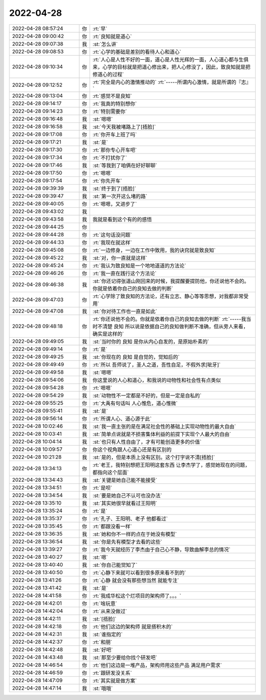 2022-04-28
-------------

.. list-table::
   :widths: 25, 1, 60

   * - 2022-04-28 08:57:24
     - 你
     - :rt:`早`
   * - 2022-04-28 09:00:42
     - 你
     - :rt:`良知就是道心`
   * - 2022-04-28 09:07:38
     - 我
     - :st:`怎么讲`
   * - 2022-04-28 09:08:53
     - 你
     - :rt:`心学的基础是差别的看待人心和道心`
   * - 2022-04-28 09:10:34
     - 你
     - :rt:`人心是人性不好的一面，道心是人性光辉的一面，人心道心都与生俱来，心学的目标就是把道心修出来，把人心修没了，因此，致良知就是把修道心的过程`
   * - 2022-04-28 09:12:52
     - 你
     - :rt:`完全是内心的激情推动的`
       :rt:`-----所谓内心激情，就是所谓的『志』`
   * - 2022-04-28 09:13:04
     - 你
     - :rt:`感觉不是良知`
   * - 2022-04-28 09:14:17
     - 你
     - :rt:`我真的特别想你`
   * - 2022-04-28 09:14:23
     - 你
     - :rt:`特别需要你`
   * - 2022-04-28 09:16:48
     - 我
     - :st:`嗯嗯`
   * - 2022-04-28 09:16:58
     - 我
     - :st:`今天我被堵路上了[捂脸]`
   * - 2022-04-28 09:17:08
     - 你
     - :rt:`你开车上班了吗`
   * - 2022-04-28 09:17:21
     - 我
     - :st:`是`
   * - 2022-04-28 09:17:30
     - 你
     - :rt:`那你专心开车吧`
   * - 2022-04-28 09:17:34
     - 你
     - :rt:`不打扰你了`
   * - 2022-04-28 09:17:46
     - 我
     - :st:`等我到了咱俩在好好聊聊`
   * - 2022-04-28 09:17:50
     - 你
     - :rt:`嗯嗯`
   * - 2022-04-28 09:17:54
     - 你
     - :rt:`你先开车`
   * - 2022-04-28 09:39:39
     - 我
     - :st:`终于到了[捂脸]`
   * - 2022-04-28 09:39:47
     - 我
     - :st:`第一次开这么堵的路`
   * - 2022-04-28 09:40:05
     - 你
     - :rt:`嗯嗯，又进步了`
   * - 2022-04-28 09:43:02
     - 我
     - .. image:: /images/394148.jpg
          :width: 100px
   * - 2022-04-28 09:43:58
     - 我
     - 我就是看到这个有的的感悟
   * - 2022-04-28 09:44:25
     - 你
     - .. image:: /images/394150.jpg
          :width: 100px
   * - 2022-04-28 09:44:28
     - 你
     - :rt:`这句话没问题`
   * - 2022-04-28 09:44:33
     - 你
     - :rt:`我现在就这样`
   * - 2022-04-28 09:45:08
     - 你
     - :rt:`一边修身，一边在工作中致用，我的诀窍就是致良知`
   * - 2022-04-28 09:45:22
     - 我
     - :st:`对，你一直就是这样`
   * - 2022-04-28 09:45:24
     - 你
     - :rt:`我认为致良知是一个地地道道的方法论`
   * - 2022-04-28 09:46:26
     - 你
     - :rt:`我一直在践行这个方法论`
   * - 2022-04-28 09:46:38
     - 我
     - :st:`你还记得张道山刚回来的时候，我提醒要提防他，你还说他不会的。你就是依着你自己的良知去做的判断`
   * - 2022-04-28 09:47:03
     - 你
     - :rt:`心学除了致良知的方法论，还有立志、静心等等思想，对我都非常受用`
   * - 2022-04-28 09:47:08
     - 我
     - :st:`你对待工作也一直是如此`
   * - 2022-04-28 09:48:18
     - 你
     - :rt:`你还说他不会的。你就是依着你自己的良知去做的判断`
       :rt:`-----我当时不清楚 良知 所以说是依据自己的良知做判断不准确，但从旁人来看，确实是这样的`
   * - 2022-04-28 09:49:05
     - 我
     - :st:`当时你的 良知 是你从内心自发的，是原始朴素的`
   * - 2022-04-28 09:49:14
     - 你
     - :rt:`是`
   * - 2022-04-28 09:49:25
     - 我
     - :st:`你现在的 良知 是自觉的，觉知后的`
   * - 2022-04-28 09:49:49
     - 你
     - :rt:`所以 吾师说了，圣人之道，吾性自足，不假外求[呲牙]`
   * - 2022-04-28 09:49:58
     - 我
     - :st:`嗯嗯`
   * - 2022-04-28 09:54:06
     - 我
     - 你这里说的人心和道心，和我说的动物性和社会性有点类似
   * - 2022-04-28 09:54:28
     - 你
     - :rt:`嗯嗯`
   * - 2022-04-28 09:54:29
     - 我
     - :st:`动物性不一定都是不好的，但是一定是自私的`
   * - 2022-04-28 09:55:25
     - 你
     - :rt:`大禹有句话叫 人心惟危，道心惟微`
   * - 2022-04-28 09:55:41
     - 我
     - :st:`是`
   * - 2022-04-28 09:56:14
     - 你
     - :rt:`所谓人心、道心源于此`
   * - 2022-04-28 10:02:46
     - 我
     - :st:`我一直主张的是在满足社会性的基础上实现动物性的最大自由`
   * - 2022-04-28 10:03:41
     - 我
     - :st:`简单点说就是不损害集体利益的前提下实现个人最大的自由`
   * - 2022-04-28 10:04:14
     - 我
     - :st:`也只有人性自由了，才有可能创造更多的价值`
   * - 2022-04-28 10:09:57
     - 你
     - 你这个视角跟人心道心还是有区别的
   * - 2022-04-28 10:21:28
     - 我
     - :st:`是的，但是本质上没有区别。这个打字说不清[捂脸]`
   * - 2022-04-28 13:34:13
     - 你
     - :rt:`老王，我特别想把王阳明这套东西 让李杰学了，感觉她现在的问题，都指向这个层面`
   * - 2022-04-28 13:34:43
     - 我
     - :st:`关键是她自己能不能接受`
   * - 2022-04-28 13:34:51
     - 你
     - :rt:`是呗`
   * - 2022-04-28 13:34:54
     - 我
     - :st:`要是她自己不认可也没办法`
   * - 2022-04-28 13:35:10
     - 我
     - :st:`其实她很早就看过王阳明`
   * - 2022-04-28 13:35:24
     - 你
     - :rt:`是`
   * - 2022-04-28 13:35:37
     - 你
     - :rt:`孔子、王阳明、老子 他都看过`
   * - 2022-04-28 13:35:45
     - 你
     - :rt:`都跟没看一样`
   * - 2022-04-28 13:36:35
     - 我
     - :st:`她和你不一样的点在于她没有模型`
   * - 2022-04-28 13:36:54
     - 我
     - :st:`你是先有模型才去看的这些`
   * - 2022-04-28 13:39:27
     - 你
     - :rt:`我今天就经历了李杰由于自己心不静，导致曲解李总的情况`
   * - 2022-04-28 13:40:27
     - 我
     - :st:`嗯`
   * - 2022-04-28 13:40:40
     - 我
     - :st:`你自己能觉知了`
   * - 2022-04-28 13:40:50
     - 你
     - :rt:`心静下来就可以看到很多原来看不到的`
   * - 2022-04-28 13:41:26
     - 你
     - :rt:`心静 就会没有那些想当然 就能专注`
   * - 2022-04-28 13:41:42
     - 我
     - :st:`是`
   * - 2022-04-28 14:41:58
     - 你
     - :rt:`我成华松这个烂项目的架构师了。。。`
   * - 2022-04-28 14:42:01
     - 你
     - :rt:`啥玩意`
   * - 2022-04-28 14:42:04
     - 你
     - :rt:`从来没做过`
   * - 2022-04-28 14:42:11
     - 我
     - :st:`[捂脸]`
   * - 2022-04-28 14:42:18
     - 你
     - :rt:`他们这边的架构师 就是搭积木的`
   * - 2022-04-28 14:42:31
     - 我
     - :st:`谁指定的`
   * - 2022-04-28 14:42:37
     - 你
     - :rt:`和朋`
   * - 2022-04-28 14:42:48
     - 我
     - :st:`好吧`
   * - 2022-04-28 14:43:48
     - 我
     - :st:`那至少要给你找个研发吧`
   * - 2022-04-28 14:46:54
     - 你
     - :rt:`他们这边是一堆产品，架构师用这些产品 满足用户需求`
   * - 2022-04-28 14:46:59
     - 你
     - :rt:`跟研发没关系`
   * - 2022-04-28 14:47:09
     - 你
     - :rt:`其实就是做方案`
   * - 2022-04-28 14:47:14
     - 我
     - :st:`哦哦`